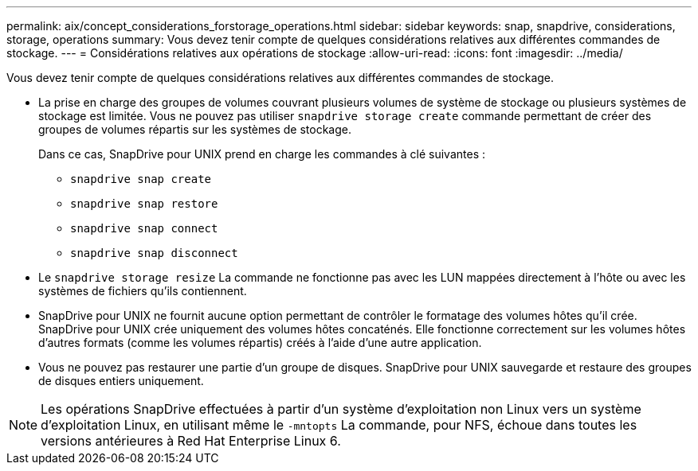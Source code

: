 ---
permalink: aix/concept_considerations_forstorage_operations.html 
sidebar: sidebar 
keywords: snap, snapdrive, considerations, storage, operations 
summary: Vous devez tenir compte de quelques considérations relatives aux différentes commandes de stockage. 
---
= Considérations relatives aux opérations de stockage
:allow-uri-read: 
:icons: font
:imagesdir: ../media/


[role="lead"]
Vous devez tenir compte de quelques considérations relatives aux différentes commandes de stockage.

* La prise en charge des groupes de volumes couvrant plusieurs volumes de système de stockage ou plusieurs systèmes de stockage est limitée. Vous ne pouvez pas utiliser `snapdrive storage create` commande permettant de créer des groupes de volumes répartis sur les systèmes de stockage.
+
Dans ce cas, SnapDrive pour UNIX prend en charge les commandes à clé suivantes :

+
** `snapdrive snap create`
** `snapdrive snap restore`
** `snapdrive snap connect`
** `snapdrive snap disconnect`


* Le `snapdrive storage resize` La commande ne fonctionne pas avec les LUN mappées directement à l'hôte ou avec les systèmes de fichiers qu'ils contiennent.
* SnapDrive pour UNIX ne fournit aucune option permettant de contrôler le formatage des volumes hôtes qu'il crée. SnapDrive pour UNIX crée uniquement des volumes hôtes concaténés. Elle fonctionne correctement sur les volumes hôtes d'autres formats (comme les volumes répartis) créés à l'aide d'une autre application.
* Vous ne pouvez pas restaurer une partie d'un groupe de disques. SnapDrive pour UNIX sauvegarde et restaure des groupes de disques entiers uniquement.



NOTE: Les opérations SnapDrive effectuées à partir d'un système d'exploitation non Linux vers un système d'exploitation Linux, en utilisant même le `-mntopts` La commande, pour NFS, échoue dans toutes les versions antérieures à Red Hat Enterprise Linux 6.
